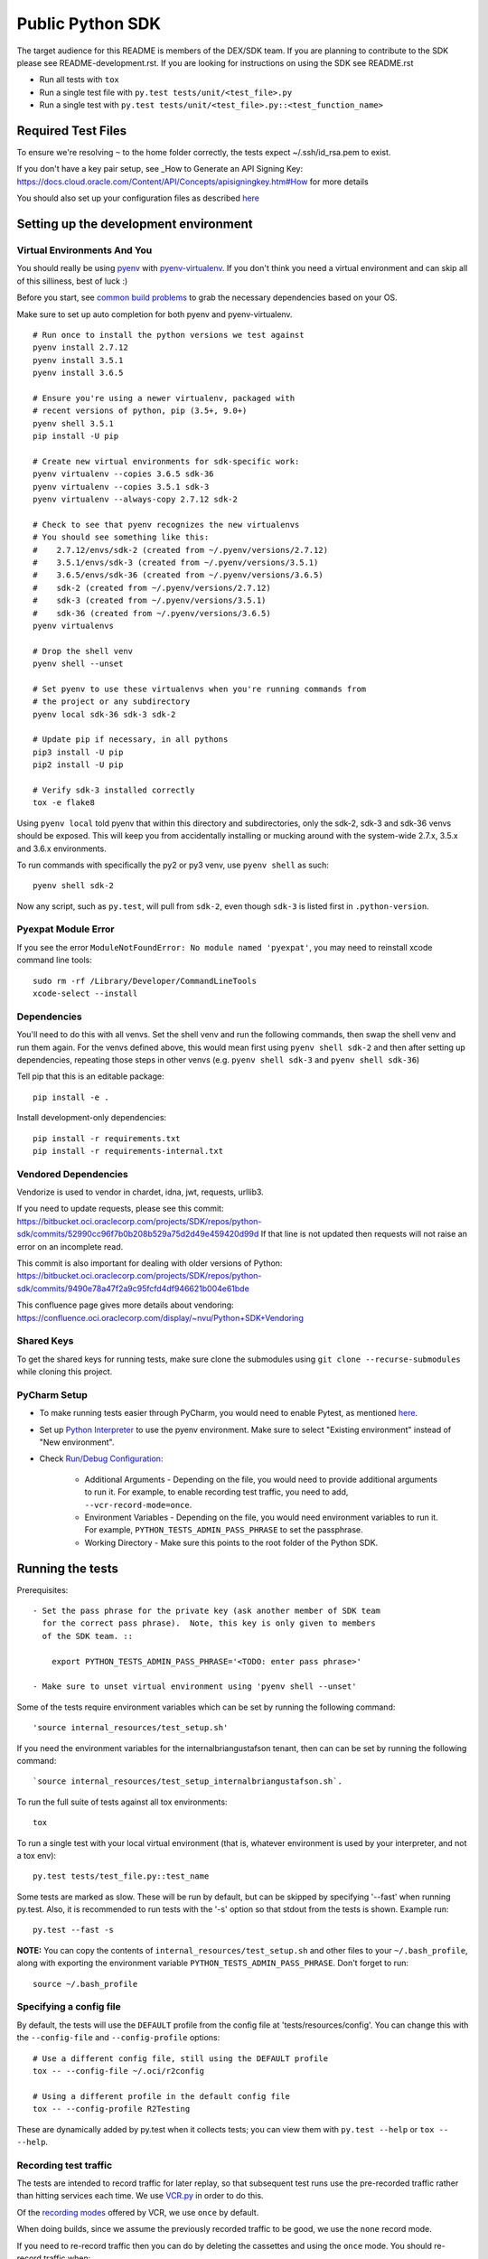 Public Python SDK
^^^^^^^^^^^^^^^^^

The target audience for this README is members of the DEX/SDK team.  If you are
planning to contribute to the SDK please see README-development.rst.  If you
are looking for instructions on using the SDK see README.rst

- Run all tests with ``tox``
- Run a single test file with ``py.test tests/unit/<test_file>.py``
- Run a single test with ``py.test tests/unit/<test_file>.py::<test_function_name>``

Required Test Files
===================

To ensure we're resolving ``~`` to the home folder correctly, the tests expect ~/.ssh/id_rsa.pem to exist.

If you don't have a key pair setup, see _How to Generate an API Signing Key: https://docs.cloud.oracle.com/Content/API/Concepts/apisigningkey.htm#How for more details

You should also set up your configuration files as described `here`__

__ https://docs.cloud.oracle.com/Content/API/Concepts/sdkconfig.htm

Setting up the development environment
======================================

Virtual Environments And You
----------------------------

You should really be using pyenv_ with pyenv-virtualenv_.  If you don't think
you need a virtual environment and can skip all of this silliness, best of luck
:)

Before you start, see `common build problems`_ to grab the necessary dependencies based on your OS.

.. _pyenv: https://github.com/yyuu/pyenv#installation
.. _pyenv-virtualenv: https://github.com/yyuu/pyenv-virtualenv#installation
.. _common build problems: https://github.com/yyuu/pyenv/wiki/Common-build-problems

Make sure to set up auto completion for both pyenv and pyenv-virtualenv.

::

    # Run once to install the python versions we test against
    pyenv install 2.7.12
    pyenv install 3.5.1
    pyenv install 3.6.5

    # Ensure you're using a newer virtualenv, packaged with
    # recent versions of python, pip (3.5+, 9.0+)
    pyenv shell 3.5.1
    pip install -U pip

    # Create new virtual environments for sdk-specific work:
    pyenv virtualenv --copies 3.6.5 sdk-36
    pyenv virtualenv --copies 3.5.1 sdk-3
    pyenv virtualenv --always-copy 2.7.12 sdk-2

    # Check to see that pyenv recognizes the new virtualenvs
    # You should see something like this:
    #    2.7.12/envs/sdk-2 (created from ~/.pyenv/versions/2.7.12)
    #    3.5.1/envs/sdk-3 (created from ~/.pyenv/versions/3.5.1)
    #    3.6.5/envs/sdk-36 (created from ~/.pyenv/versions/3.6.5)
    #    sdk-2 (created from ~/.pyenv/versions/2.7.12)
    #    sdk-3 (created from ~/.pyenv/versions/3.5.1)
    #    sdk-36 (created from ~/.pyenv/versions/3.6.5)
    pyenv virtualenvs

    # Drop the shell venv
    pyenv shell --unset

    # Set pyenv to use these virtualenvs when you're running commands from
    # the project or any subdirectory
    pyenv local sdk-36 sdk-3 sdk-2

    # Update pip if necessary, in all pythons
    pip3 install -U pip
    pip2 install -U pip

    # Verify sdk-3 installed correctly
    tox -e flake8


Using ``pyenv local`` told pyenv that within this directory and subdirectories, only the sdk-2, sdk-3
and sdk-36 venvs should be exposed.  This will keep you from accidentally installing or mucking
around with the system-wide 2.7.x, 3.5.x and 3.6.x environments.

To run commands with specifically the py2 or py3 venv, use ``pyenv shell`` as such::

    pyenv shell sdk-2

Now any script, such as ``py.test``, will pull from ``sdk-2``, even though
``sdk-3`` is listed first in ``.python-version``.

Pyexpat Module Error
--------------------
If you see the error ``ModuleNotFoundError: No module named 'pyexpat'``, you may need to reinstall xcode command line tools::

    sudo rm -rf /Library/Developer/CommandLineTools
    xcode-select --install


Dependencies
------------

You'll need to do this with all venvs.  Set the shell venv and run the
following commands, then swap the shell venv and run them again.  For
the venvs defined above, this would mean first using ``pyenv shell sdk-2``
and then after setting up dependencies, repeating those steps in other venvs
(e.g. ``pyenv shell sdk-3`` and ``pyenv shell sdk-36``)

Tell pip that this is an editable package::

    pip install -e .

Install development-only dependencies::

    pip install -r requirements.txt
    pip install -r requirements-internal.txt

Vendored Dependencies
---------------------

Vendorize is used to vendor in chardet, idna, jwt, requests, urllib3.

If you need to update requests, please see this commit: https://bitbucket.oci.oraclecorp.com/projects/SDK/repos/python-sdk/commits/52990cc96f7b0b208b529a75d2d49e459420d99d
If that line is not updated then requests will not raise an error on an incomplete read.

This commit is also important for dealing with older versions of Python: https://bitbucket.oci.oraclecorp.com/projects/SDK/repos/python-sdk/commits/9490e78a47f2a9c95fcfd4df946621b004e61bde

This confluence page gives more details about vendoring: https://confluence.oci.oraclecorp.com/display/~nvu/Python+SDK+Vendoring

Shared Keys
-----------

To get the shared keys for running tests, make sure clone the submodules using ``git clone --recurse-submodules`` while cloning this project.

PyCharm Setup
-------------

* To make running tests easier through PyCharm, you would need to enable Pytest, as mentioned `here <https://www.jetbrains.com/help/pycharm/pytest.html>`_.

* Set up `Python Interpreter <https://www.jetbrains.com/help/pycharm/creating-virtual-environment.html>`_ to use the pyenv environment. Make sure to select "Existing environment" instead of "New environment".

* Check `Run/Debug Configuration <https://www.jetbrains.com/help/pycharm/creating-and-editing-run-debug-configurations.html>`_:

    * Additional Arguments - Depending on the file, you would need to provide additional arguments to run it. For example, to enable recording test traffic, you need to add, ``--vcr-record-mode=once``.
    * Environment Variables - Depending on the file, you would need environment variables to run it. For example, ``PYTHON_TESTS_ADMIN_PASS_PHRASE`` to set the passphrase.
    * Working Directory - Make sure this points to the root folder of the Python SDK.

Running the tests
=================

Prerequisites::

    - Set the pass phrase for the private key (ask another member of SDK team
      for the correct pass phrase).  Note, this key is only given to members
      of the SDK team. ::

        export PYTHON_TESTS_ADMIN_PASS_PHRASE='<TODO: enter pass phrase>'

    - Make sure to unset virtual environment using 'pyenv shell --unset'

Some of the tests require environment variables which can be set by running the following command::

    'source internal_resources/test_setup.sh'

If you need the environment variables for the internalbriangustafson tenant, then can can be set
by running the following command::

    `source internal_resources/test_setup_internalbriangustafson.sh`.

To run the full suite of tests against all tox environments::

    tox

To run a single test with your local virtual environment (that is,
whatever environment is used by your interpreter, and not a tox env)::

    py.test tests/test_file.py::test_name

Some tests are marked as slow. These will be run by default, but can
be skipped by specifying '--fast' when running py.test. Also,
it is recommended to run tests with the '-s' option so that stdout
from the tests is shown. Example run::

    py.test --fast -s

**NOTE:** You can copy the contents of ``internal_resources/test_setup.sh`` and other files to your ``~/.bash_profile``, along with exporting the environment variable ``PYTHON_TESTS_ADMIN_PASS_PHRASE``. Don't forget to run::

    source ~/.bash_profile


Specifying a config file
------------------------

By default, the tests will use the ``DEFAULT`` profile from the config file
at 'tests/resources/config'.  You can change this with the ``--config-file``
and ``--config-profile`` options::

    # Use a different config file, still using the DEFAULT profile
    tox -- --config-file ~/.oci/r2config

    # Using a different profile in the default config file
    tox -- --config-profile R2Testing

These are dynamically added by py.test when it collects tests; you can
view them with ``py.test --help`` or ``tox -- --help``.


Recording test traffic
----------------------------
The tests are intended to record traffic for later replay, so that subsequent test runs use the pre-recorded traffic
rather than hitting services each time. We use `VCR.py <http://vcrpy.readthedocs.io/en/latest/index.html>`_ in order to
do this.

Of the `recording modes <http://vcrpy.readthedocs.io/en/latest/usage.html#record-modes>`_ offered by VCR, we use ``once``
by default.

When doing builds, since we assume the previously recorded traffic to be good, we use the ``none`` record mode.

If you need to re-record traffic then you can do by deleting the cassettes and using the ``once`` mode. You should
re-record traffic when:

* You add new tests
* You modify an existing test to make additional service calls
* An existing model changes (e.g. new fields are added to the Instance model) since this impacts the data which can get sent over the wire and how we serialise/deserialise it

**Note:** We have a Team City job which re-records tests.  It doesn't update the pre-recorded traffic in source control yet so that has to be done manually.

If you need to pass a record mode when running py.test, use the ``--vcr-record-mode`` option. For example::

    py.test -s --vcr-record-mode=once

If you need to do it under tox, then this becomes::

    tox -e py35 -- --vcr-record-mode=once

Building the SDK
================

Because we are using a shared codebase for 2.7 and 3.5+, you
can generate the wheel with either venv and ``setup.cfg`` ensures the
resulting wheel is marked as 2.7 and 3.5 compatible.

::

    python setup.py sdist bdist_wheel

Our release process doesn't use the internal pypi endpoint yet, so we
can't use the usual ``python setup.py ... upload`` but instead use a
maven-based process.

This will hopefully change in the near future.

Running Tests Against IAD
==========================

By default the tests will run against PHX.  In order to run the tests against IAD you have to change a few
parameters as well as some values that are hardcoded in the tests.

To run the tests using the 'IAD' profile in tests/resources/config, you can use the '--config-profile' parameter.
For example:

::

    tox -- --config-profile IAD


You must also update the following locations in code where we are hardcoded for PHX:

* tests/integ/util.py, change the target_region to 'us-ashburn-1'
* tests/integ/test_object_storage.py, update namespace_name from 'dex-us-phoenix-1' to 'bmcs-dex-us-ashburn-1'

Running the Code Generator
===========================

Check Codegen Version
---------------------

Make sure the ``<codegen-version>`` in ``pom.xml`` reflects the latest codegen version. If it is different, you need to build the `bmc-sdk-swagger <https://bitbucket.oci.oraclecorp.com/projects/SDK/repos/bmc-sdk-swagger/browse>`_ project.

To build the project, from the parent directory of ``bmc-sdk-swagger``, run::

    mvn clean install

Once it is done, update the ``<codegen_version>`` in ``pom.xml`` and continue with the next steps.

Run Codegen
-----------

You run the code generator by executing::

    mvn clean install

or by executing:

    make gen


Note that at this time, it will execute the ``merge_and_validate_spec.py`` script, which is part of the ``coreservices-api-spec`` artifact, and execute it. As long as you are running in a virtual environment which was previously set up for the SDK you should be fine, but you may need to install the following dependencies:

::

    pip install -r requirments-internal.txt

To generate the code for a single service you can specify the service when calling mvn clean install

    mvn clean install --projects :<service name>

For example to generate the waas service the command is

    mvn clean install --projects :waas

Note: This will not update src/oci/__init__.py or generate docs.  It will also not substitute the {{DOC_SERVER_URL}} entries or clean up whitespace.
Always run the full codegen before creating a pull request.

Adding support for new services
===============================

Self-Service
------------

This is the preferred way to add or update a service in the Python SDK.

`Requesting a preview SDK <https://confluence.oci.oraclecorp.com/display/DEX/Requesting+a+preview+SDK+CLI>`_

`Requesting a public SDK <https://confluence.oci.oraclecorp.com/pages/viewpage.action?pageId=43683000>`_

`Self-Service Testing and Development <https://confluence.oci.oraclecorp.com/pages/viewpage.action?spaceKey=DEX&title=Self-Service+Testing+and+Development>`_

`SDK Testing with OCI Testing Service Overview <https://confluence.oci.oraclecorp.com/display/DEX/SDK+Testing+with+OCI+Testing+Service+Overview>`_

`SDK / CLI Sample Requirements <https://confluence.oci.oraclecorp.com/pages/viewpage.action?pageId=43687174>`_

Manually
--------

The manual process for adding a service to the Python SDK has been superceeded by the Self-Service approach documented above.
The documentation here is provided for cases where Self-Service does not work.

The `python_sdk_add_or_update_spec.py <https://bitbucket.oci.oraclecorp.com/projects/SDK/repos/auto-gen-utils/browse/add_or_update_scripts/python_sdk_add_or_update_spec.py>`_ script can be used to add a new service to the SDK. An example of running this script is:

::

  python python_sdk_add_or_update_spec.py \
    --artifact-id kms-api-spec \
    --group-id com.oracle.pic.kms \
    --spec-name key_management \
    --relative-spec-path kms-api-spec-20180201.yaml \
    --endpoint https://keymanagement.{domain}/20180201 \
    --version 0.0.40 \
    --spec-generation-type PREVIEW \
    --non-regional-client \
    --regional-sub-service-overrides kms_provisioning \
    --github-whitelist-location {PATH to github.whitelist}
    --pom-location {PATH TO pom.xml}


The script can be run as ``python python_sdk_add_or_update_spec.py --help`` to see a description of each option.

After you've added the service, you can run the code generator using the steps from the "Running the Code Generator" section of this readme.

Note: This script updates ``pom.xml`` and adds an entry to ``github.whitelist``.  To generate the docs for the new service
make sure the source for the SDK is installed and run `make docs`

Updating existing service spec versions
=========================================
Click must be installed to run `python_sdk_add_or_update_spec.py <https://bitbucket.oci.oraclecorp.com/projects/SDK/repos/auto-gen-utils/browse/add_or_update_scripts/python_sdk_add_or_update_spec.py>`_.  Click is part of the requirements-internal.txt and will be installed with::

    pip install -r requirements-internal.txt

The python_sdk_add_or_update_spec.py script can be used to update the spec version of an existing service. An example of running this script is:

::

  python python_sdk_add_or_update_spec.py --artifact-id coreservices-api-spec --version 0.1.137


Note that we just need to provide the ``--artifact-id`` and the ``--version``

Releasing Whitelisted Features
==============================

New features are added using the self-service pipeline controlled with DEXREQ jira tickets.  The information below is for
information purposes only.

When releasing a feature that is wrapped in a conditional in the spec, you need to add an entry in codegenConfig/enabledGroups
and then run the code generator.

There are also features that have x-obmcs-feature-id properties.  This is the old way of whitelisting features and they
will not result in generated codeuntil the feature id is added to featureId.yaml.  Again the code generator will need
to be run.

Note: There are also blacklisted features which will not generate until they are removed from release-sdk.txt.
